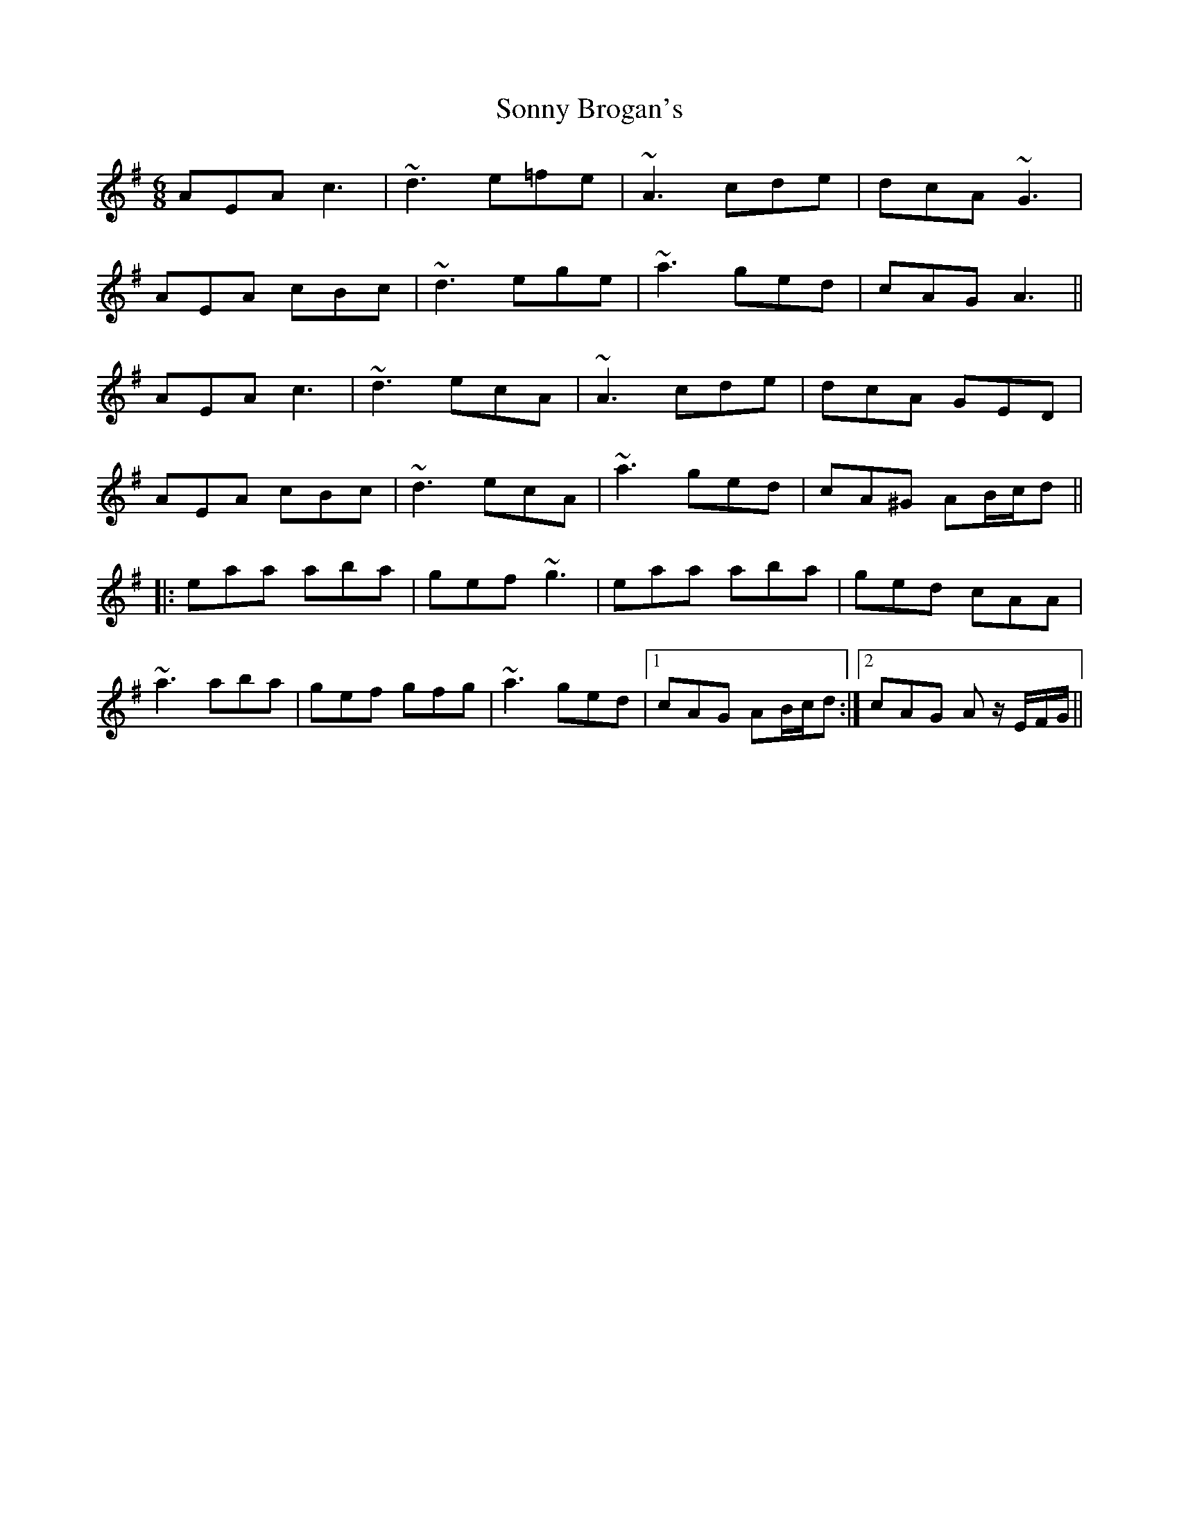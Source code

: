 X: 37803
T: Sonny Brogan's
R: jig
M: 6/8
K: Adorian
AEA c3|~d3 e=fe|~A3 cde|dcA ~G3|
AEA cBc|~d3 ege|~a3 ged|cAG A3||
AEA c3|~d3 ecA|~A3 cde|dcA GED|
AEA cBc|~d3 ecA|~a3 ged|cA^G AB/c/d||
|:eaa aba|gef ~g3|eaa aba|ged cAA|
~a3 aba|gef gfg|~a3 ged|1 cAG AB/c/d:|2 cAG A z/E/F/G/||

